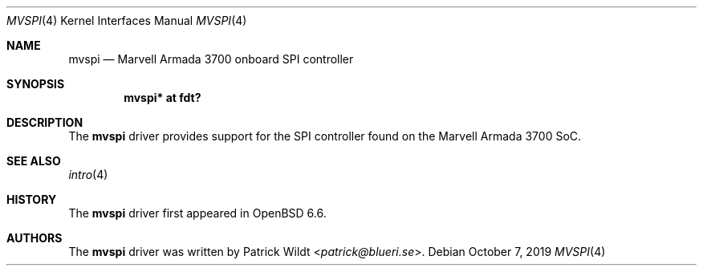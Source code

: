.\"	$OpenBSD: mvspi.4,v 1.1 2019/10/07 19:43:00 patrick Exp $
.\"
.\" Copyright (c) 2019 Patrick Wildt <patrick@blueri.se>
.\"
.\" Permission to use, copy, modify, and distribute this software for any
.\" purpose with or without fee is hereby granted, provided that the above
.\" copyright notice and this permission notice appear in all copies.
.\"
.\" THE SOFTWARE IS PROVIDED "AS IS" AND THE AUTHOR DISCLAIMS ALL WARRANTIES
.\" WITH REGARD TO THIS SOFTWARE INCLUDING ALL IMPLIED WARRANTIES OF
.\" MERCHANTABILITY AND FITNESS. IN NO EVENT SHALL THE AUTHOR BE LIABLE FOR
.\" ANY SPECIAL, DIRECT, INDIRECT, OR CONSEQUENTIAL DAMAGES OR ANY DAMAGES
.\" WHATSOEVER RESULTING FROM LOSS OF USE, DATA OR PROFITS, WHETHER IN AN
.\" ACTION OF CONTRACT, NEGLIGENCE OR OTHER TORTIOUS ACTION, ARISING OUT OF
.\" OR IN CONNECTION WITH THE USE OR PERFORMANCE OF THIS SOFTWARE.
.\"
.Dd $Mdocdate: October 7 2019 $
.Dt MVSPI 4
.Os
.Sh NAME
.Nm mvspi
.Nd Marvell Armada 3700 onboard SPI controller
.Sh SYNOPSIS
.Cd "mvspi* at fdt?"
.Sh DESCRIPTION
The
.Nm
driver provides support for the SPI controller found on the Marvell
Armada 3700 SoC.
.Sh SEE ALSO
.Xr intro 4
.Sh HISTORY
The
.Nm
driver first appeared in
.Ox 6.6 .
.Sh AUTHORS
The
.Nm
driver was written by
.An Patrick Wildt Aq Mt patrick@blueri.se .
